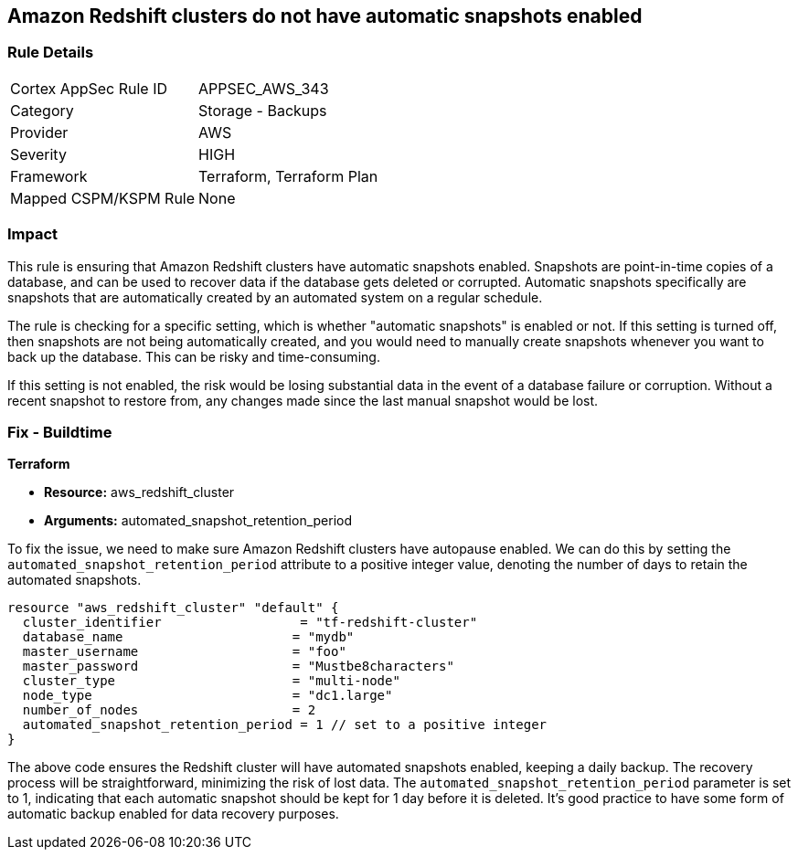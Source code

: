 
== Amazon Redshift clusters do not have automatic snapshots enabled

=== Rule Details

[cols="1,2"]
|===
|Cortex AppSec Rule ID |APPSEC_AWS_343
|Category |Storage - Backups
|Provider |AWS
|Severity |HIGH
|Framework |Terraform, Terraform Plan
|Mapped CSPM/KSPM Rule |None
|===


=== Impact
This rule is ensuring that Amazon Redshift clusters have automatic snapshots enabled. Snapshots are point-in-time copies of a database, and can be used to recover data if the database gets deleted or corrupted. Automatic snapshots specifically are snapshots that are automatically created by an automated system on a regular schedule.

The rule is checking for a specific setting, which is whether "automatic snapshots" is enabled or not. If this setting is turned off, then snapshots are not being automatically created, and you would need to manually create snapshots whenever you want to back up the database. This can be risky and time-consuming.

If this setting is not enabled, the risk would be losing substantial data in the event of a database failure or corruption. Without a recent snapshot to restore from, any changes made since the last manual snapshot would be lost.

=== Fix - Buildtime

*Terraform*

* *Resource:* aws_redshift_cluster
* *Arguments:* automated_snapshot_retention_period

To fix the issue, we need to make sure Amazon Redshift clusters have autopause enabled. We can do this by setting the `automated_snapshot_retention_period` attribute to a positive integer value, denoting the number of days to retain the automated snapshots.

[source,hcl]
----
resource "aws_redshift_cluster" "default" {
  cluster_identifier                  = "tf-redshift-cluster"
  database_name                      = "mydb"
  master_username                    = "foo"
  master_password                    = "Mustbe8characters"
  cluster_type                       = "multi-node"
  node_type                          = "dc1.large"
  number_of_nodes                    = 2
  automated_snapshot_retention_period = 1 // set to a positive integer
}
----

The above code ensures the Redshift cluster will have automated snapshots enabled, keeping a daily backup. The recovery process will be straightforward, minimizing the risk of lost data. The `automated_snapshot_retention_period` parameter is set to 1, indicating that each automatic snapshot should be kept for 1 day before it is deleted. It's good practice to have some form of automatic backup enabled for data recovery purposes.

